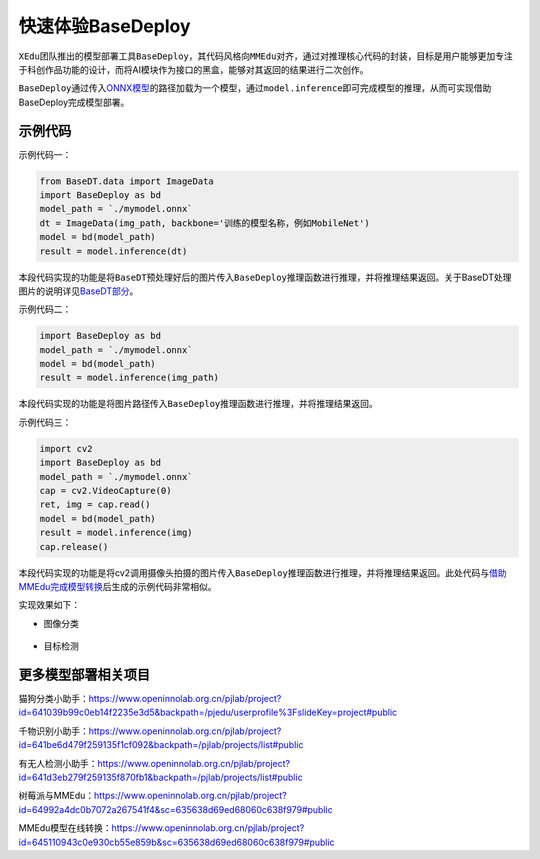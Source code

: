 快速体验BaseDeploy
==================

``XEdu``\ 团队推出的模型部署工具\ ``BaseDeploy``\ ，其代码风格向\ ``MMEdu``\ 对齐，通过对推理核心代码的封装，目标是用户能够更加专注于科创作品功能的设计，而将AI模块作为接口的黑盒，能够对其返回的结果进行二次创作。

``BaseDeploy``\ 通过传入\ `ONNX模型 <https://xedu.readthedocs.io/zh/master/mmedu/model_convert.html#id4>`__\ 的路径加载为一个模型，通过\ ``model.inference``\ 即可完成模型的推理，从而可实现借助BaseDeploy完成模型部署。

示例代码
--------

示例代码一：

.. code:: python

   from BaseDT.data import ImageData
   import BaseDeploy as bd
   model_path = `./mymodel.onnx`
   dt = ImageData(img_path, backbone='训练的模型名称，例如MobileNet')
   model = bd(model_path)
   result = model.inference(dt)

本段代码实现的功能是将\ ``BaseDT``\ 预处理好后的图片传入\ ``BaseDeploy``\ 推理函数进行推理，并将推理结果返回。关于BaseDT处理图片的说明详见\ `BaseDT部分 <https://xedu.readthedocs.io/zh/master/basedt/quick_start.html#id12>`__\ 。

示例代码二：

.. code:: python

   import BaseDeploy as bd
   model_path = `./mymodel.onnx`
   model = bd(model_path)
   result = model.inference(img_path)

本段代码实现的功能是将图片路径传入\ ``BaseDeploy``\ 推理函数进行推理，并将推理结果返回。

示例代码三：

.. code:: python

   import cv2
   import BaseDeploy as bd
   model_path = `./mymodel.onnx`
   cap = cv2.VideoCapture(0)
   ret, img = cap.read()
   model = bd(model_path)
   result = model.inference(img)
   cap.release()

本段代码实现的功能是将cv2调用摄像头拍摄的图片传入\ ``BaseDeploy``\ 推理函数进行推理，并将推理结果返回。此处代码与\ `借助MMEdu完成模型转换 <https://xedu.readthedocs.io/zh/master/mmedu/model_convert.html#mmedu>`__\ 后生成的示例代码非常相似。

实现效果如下：

-  图像分类

.. figure:: ../images/basedeploy/基本功能推理_图像分类.png


-  目标检测

.. figure:: ../images/basedeploy/基本功能推理_目标检测.png


更多模型部署相关项目
--------------------

猫狗分类小助手：https://www.openinnolab.org.cn/pjlab/project?id=641039b99c0eb14f2235e3d5&backpath=/pjedu/userprofile%3FslideKey=project#public

千物识别小助手：https://www.openinnolab.org.cn/pjlab/project?id=641be6d479f259135f1cf092&backpath=/pjlab/projects/list#public

有无人检测小助手：https://www.openinnolab.org.cn/pjlab/project?id=641d3eb279f259135f870fb1&backpath=/pjlab/projects/list#public

树莓派与MMEdu：https://www.openinnolab.org.cn/pjlab/project?id=64992a4dc0b7072a267541f4&sc=635638d69ed68060c638f979#public

MMEdu模型在线转换：https://www.openinnolab.org.cn/pjlab/project?id=645110943c0e930cb55e859b&sc=635638d69ed68060c638f979#public
